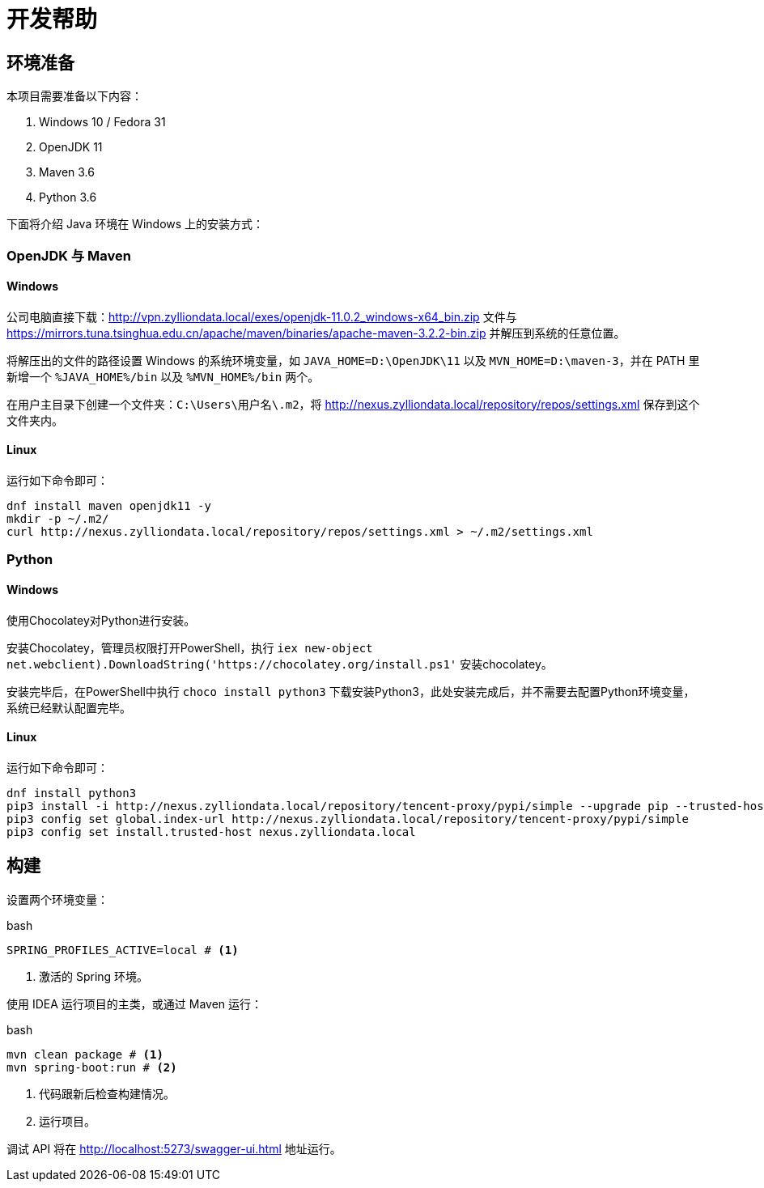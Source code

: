 = 开发帮助

== 环境准备

本项目需要准备以下内容：

. Windows 10 / Fedora 31
. OpenJDK 11
. Maven 3.6
. Python 3.6

下面将介绍 Java 环境在 Windows 上的安装方式：

=== OpenJDK 与 Maven

==== Windows

公司电脑直接下载：link:http://vpn.zylliondata.local/exes/openjdk-11.0.2_windows-x64_bin.zip[] 文件与 link:https://mirrors.tuna.tsinghua.edu.cn/apache/maven/binaries/apache-maven-3.2.2-bin.zip[] 并解压到系统的任意位置。

将解压出的文件的路径设置 Windows 的系统环境变量，如 `JAVA_HOME=D:\OpenJDK\11` 以及 `MVN_HOME=D:\maven-3`，并在 PATH 里新增一个 `%JAVA_HOME%/bin` 以及 `%MVN_HOME%/bin` 两个。

在用户主目录下创建一个文件夹：`C:\Users\用户名\.m2`，将 link:http://nexus.zylliondata.local/repository/repos/settings.xml[] 保存到这个文件夹内。

==== Linux

运行如下命令即可：

[source,bash]
----
dnf install maven openjdk11 -y
mkdir -p ~/.m2/
curl http://nexus.zylliondata.local/repository/repos/settings.xml > ~/.m2/settings.xml
----

=== Python

==== Windows

使用Chocolatey对Python进行安装。

安装Chocolatey，管理员权限打开PowerShell，执行 `iex ((new-object net.webclient).DownloadString('https://chocolatey.org/install.ps1'))` 安装chocolatey。

安装完毕后，在PowerShell中执行 `choco install python3` 下载安装Python3，此处安装完成后，并不需要去配置Python环境变量，系统已经默认配置完毕。

==== Linux

运行如下命令即可：

[source,bash]
----
dnf install python3
pip3 install -i http://nexus.zylliondata.local/repository/tencent-proxy/pypi/simple --upgrade pip --trusted-host nexus.zylliondata.local
pip3 config set global.index-url http://nexus.zylliondata.local/repository/tencent-proxy/pypi/simple
pip3 config set install.trusted-host nexus.zylliondata.local
----

== 构建

设置两个环境变量：

.bash
[source,bash]
----
SPRING_PROFILES_ACTIVE=local # <1>
----
<1> 激活的 Spring 环境。

使用 IDEA 运行项目的主类，或通过 Maven 运行：

.bash
[source,bash]
----
mvn clean package # <1>
mvn spring-boot:run # <2>
----
<1> 代码跟新后检查构建情况。
<2> 运行项目。

调试 API 将在 link:http://localhost:5273/swagger-ui.html[] 地址运行。
